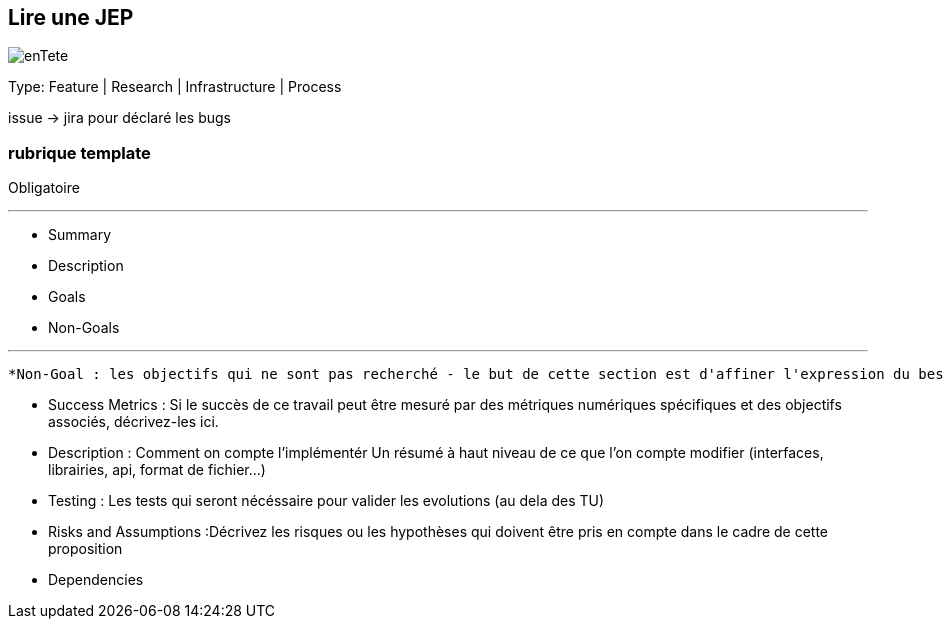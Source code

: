 == Lire une JEP

image::enTete.png[]

[.notes]
--
Type: Feature | Research | Infrastructure | Process

issue -> jira pour déclaré les bugs

--

[%notitle.columns.is-vcentered.transparency]
=== rubrique template
[.column]
--
Obligatoire
--

[%step.column]
---
* Summary
* Description

[%step]
--
* Goals
* Non-Goals
--

// [%step]
// --
// * Success Metrics
// * Motivation
// * Alternatives
// * Testing
// * Risks and Assumptions
// * Dependencies
// --
---

[.notes]
--
 *Non-Goal : les objectifs qui ne sont pas recherché - le but de cette section est d'affiner l'expression du besoin.

* Success Metrics : Si le succès de ce travail peut être mesuré par des métriques numériques spécifiques et des objectifs associés, décrivez-les ici.

* Description : Comment on compte l'implémentér
Un résumé à haut niveau de ce que l'on compte modifier (interfaces, librairies, api, format de fichier...)

* Testing : Les tests qui seront nécéssaire pour valider les evolutions (au dela des TU)

* Risks and Assumptions :Décrivez les risques ou les hypothèses qui doivent être pris en compte dans le cadre de cette proposition

* Dependencies

--
